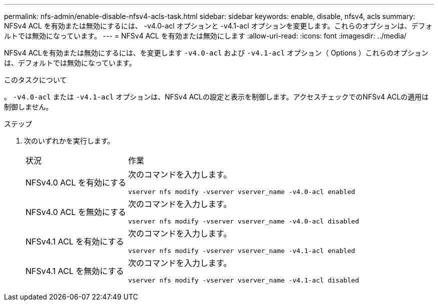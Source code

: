 ---
permalink: nfs-admin/enable-disable-nfsv4-acls-task.html 
sidebar: sidebar 
keywords: enable, disable, nfsv4, acls 
summary: NFSv4 ACL を有効または無効にするには、 -v4.0-acl オプションと -v4.1-acl オプションを変更します。これらのオプションは、デフォルトでは無効になっています。 
---
= NFSv4 ACL を有効または無効にします
:allow-uri-read: 
:icons: font
:imagesdir: ../media/


[role="lead"]
NFSv4 ACLを有効または無効にするには、を変更します `-v4.0-acl` および `-v4.1-acl` オプション（ Options ）これらのオプションは、デフォルトでは無効になっています。

.このタスクについて
。 `-v4.0-acl` または `-v4.1-acl` オプションは、NFSv4 ACLの設定と表示を制御します。アクセスチェックでのNFSv4 ACLの適用は制御しません。

.ステップ
. 次のいずれかを実行します。
+
[cols="30,70"]
|===


| 状況 | 作業 


 a| 
NFSv4.0 ACL を有効にする
 a| 
次のコマンドを入力します。

`vserver nfs modify -vserver vserver_name -v4.0-acl enabled`



 a| 
NFSv4.0 ACL を無効にする
 a| 
次のコマンドを入力します。

`vserver nfs modify -vserver vserver_name -v4.0-acl disabled`



 a| 
NFSv4.1 ACL を有効にする
 a| 
次のコマンドを入力します。

`vserver nfs modify -vserver vserver_name -v4.1-acl enabled`



 a| 
NFSv4.1 ACL を無効にする
 a| 
次のコマンドを入力します。

`vserver nfs modify -vserver vserver_name -v4.1-acl disabled`

|===

